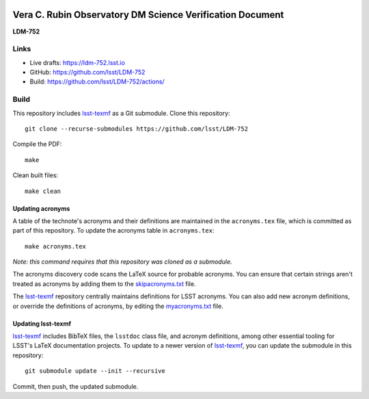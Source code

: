 .. image:: https://img.shields.io/badge/ldm--752-lsst.io-brightgreen.svg
   :target: https://ldm-752.lsst.io
.. image:: https://github.com/lsst/LDM-752/workflows/CI/badge.svg
   :target: https://github.com/lsst/LDM-752/actions/

##########################################################
Vera C. Rubin Observatory DM Science Verification Document
##########################################################

**LDM-752**

Links
=====

- Live drafts: https://ldm-752.lsst.io
- GitHub: https://github.com/lsst/LDM-752
- Build: https://github.com/lsst/LDM-752/actions/

Build
=====

This repository includes lsst-texmf_ as a Git submodule.
Clone this repository::

    git clone --recurse-submodules https://github.com/lsst/LDM-752

Compile the PDF::

    make

Clean built files::

    make clean

Updating acronyms
-----------------

A table of the technote's acronyms and their definitions are maintained in the ``acronyms.tex`` file, which is committed as part of this repository.
To update the acronyms table in ``acronyms.tex``::

    make acronyms.tex

*Note: this command requires that this repository was cloned as a submodule.*

The acronyms discovery code scans the LaTeX source for probable acronyms.
You can ensure that certain strings aren't treated as acronyms by adding them to the `skipacronyms.txt <./skipacronyms.txt>`_ file.

The lsst-texmf_ repository centrally maintains definitions for LSST acronyms.
You can also add new acronym definitions, or override the definitions of acronyms, by editing the `myacronyms.txt <./myacronyms.txt>`_ file.

Updating lsst-texmf
-------------------

`lsst-texmf`_ includes BibTeX files, the ``lsstdoc`` class file, and acronym definitions, among other essential tooling for LSST's LaTeX documentation projects.
To update to a newer version of `lsst-texmf`_, you can update the submodule in this repository::

   git submodule update --init --recursive

Commit, then push, the updated submodule.

.. _lsst-texmf: https://github.com/lsst/lsst-texmf
